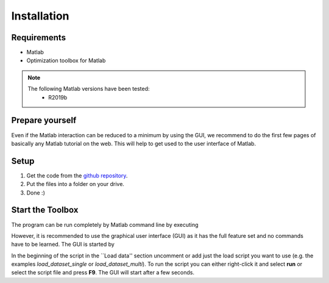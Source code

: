 Installation
============

Requirements
------------
* Matlab
* Optimization toolbox for Matlab

.. note::
    The following Matlab versions have been tested:
        * R2019b

Prepare yourself
----------------

Even if the Matlab interaction can be reduced to a minimum by using the GUI,
we recommend to do the first few pages of basically any Matlab tutorial on the web.
This will help to get used to the user interface of Matlab.

Setup
-----

1.  Get the code from the `github repository <https://github.com/henning1419/cyfi-nmr>`_.
2.  Put the files into a folder on your drive.
3.  Done :)


Start the Toolbox
-----------------

The program can be run completely by Matlab command line by executing

.. code-block::
    programfolder/main.m

However, it is recommended to use the graphical user interface (GUI)
as it has the full feature set and no commands have to be learned.
The GUI is started by

.. code-block::
    programfolder/mainGUI.m

In the beginning of the script in the ``Load data'' section uncomment or add just the load script you want to use
(e.g. the examples *load_dataset_single* or *load_dataset_multi*).
To run the script you can either right-click it and select **run** or select the script file and press **F9**.
The GUI will start after a few seconds.


